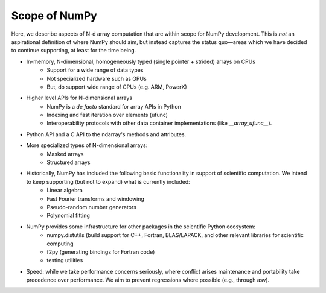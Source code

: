 ==============
Scope of NumPy
==============

Here, we describe aspects of N-d array computation that are within scope for NumPy development. This is *not* an aspirational definition of where NumPy should aim, but instead captures the status quo—areas which we have decided to continue supporting, at least for the time being.

- In-memory, N-dimensional, homogeneously typed (single pointer + strided) arrays on CPUs
    - Support for a wide range of data types
    - Not specialized hardware such as GPUs
    - But, do support wide range of CPUs (e.g. ARM, PowerX)
- Higher level APIs for N-dimensional arrays
    - NumPy is a *de facto* standard for array APIs in Python
    - Indexing and fast iteration over elements (ufunc)
    - Interoperability protocols with other data container implementations (like `__array_ufunc__`).
- Python API and a C API to the ndarray's methods and attributes.
- More specialized types of N-dimensional arrays:
    - Masked arrays
    - Structured arrays
- Historically, NumPy has included the following basic functionality in support of scientific computation. We intend to keep supporting (but not to expand) what is currently included:
    - Linear algebra
    - Fast Fourier transforms and windowing
    - Pseudo-random number generators
    - Polynomial fitting
- NumPy provides some infrastructure for other packages in the scientific Python ecosystem:
    - numpy.distutils (build support for C++, Fortran, BLAS/LAPACK, and other relevant libraries for scientific computing
    - f2py (generating bindings for Fortran code)
    - testing utilities
- Speed: while we take performance concerns seriously, where conflict arises maintenance and portability take precedence over performance. We aim to prevent regressions where possible (e.g., through asv).
